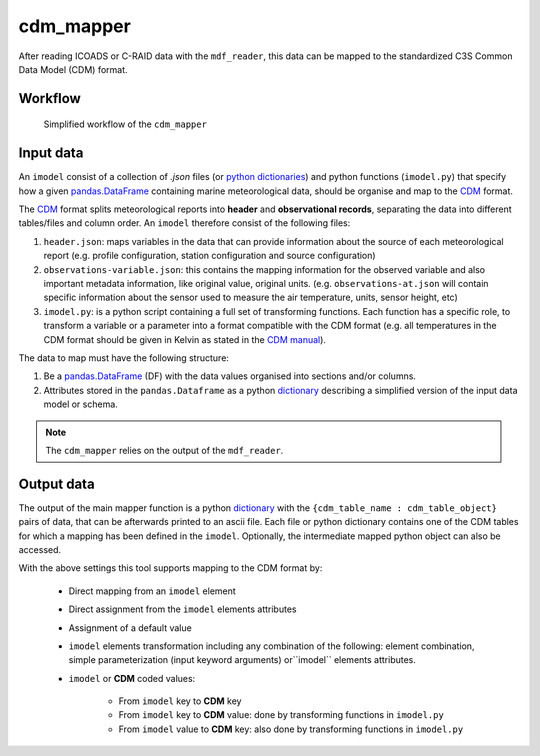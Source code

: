 cdm_mapper
----------

After reading ICOADS or C-RAID data with the ``mdf_reader``, this data can be mapped to the standardized C3S Common Data Model (CDM) format.

Workflow
^^^^^^^^

.. figure:: _static/images/imodel_diagram.svg
    :width: 100%

    Simplified workflow of the ``cdm_mapper``

Input data
^^^^^^^^^^

An ``imodel`` consist of a collection of `.json` files (or `python dictionaries <https://realpython.com/python-dicts/>`_) and python functions (``imodel.py``) that specify how a given `pandas.DataFrame <https://pandas.pydata.org/pandas-docs/stable/reference/api/pandas.DataFrame.html>`_ containing marine meteorological data, should be organise and map to the `CDM <https://git.noc.ac.uk/brecinosrivas/cdm-mapper/-/blob/master/docs/cdm_latest.pdf>`_ format.

The `CDM <https://git.noc.ac.uk/brecinosrivas/cdm-mapper/-/blob/master/docs/cdm_latest.pdf>`_ format splits meteorological reports into **header** and **observational records**, separating the data into different tables/files and column order. An ``imodel`` therefore consist of the following files:

1. ``header.json``: maps variables in the data that can provide information about the source of each meteorological report (e.g. profile configuration, station configuration and source configuration)

2. ``observations-variable.json``: this contains the mapping information for the observed variable and also important metadata information, like original value, original units. (e.g. ``observations-at.json`` will contain specific information about the sensor used to measure the air temperature, units, sensor height, etc)

3. ``imodel.py``: is a python script containing a full set of transforming functions. Each function has a specific role, to transform a variable or a parameter into a format compatible with the CDM format (e.g. all temperatures in the CDM format should be given in Kelvin as stated in the `CDM manual <https://git.noc.ac.uk/brecinosrivas/cdm-mapper/-/blob/master/docs/cdm_latest.pdf>`_).

The data to map must have the following structure:

1.	Be a `pandas.DataFrame <https://pandas.pydata.org/pandas-docs/stable/reference/api/pandas.DataFrame.html>`_ (DF) with the data values organised into sections and/or columns.
2.	Attributes stored in the ``pandas.Dataframe`` as a python `dictionary <https://realpython.com/python-dicts/>`_ describing a simplified version of the input data model or schema.

.. note:: The ``cdm_mapper`` relies on the output of the ``mdf_reader``.

Output data
^^^^^^^^^^^

The output of the main mapper function is a python `dictionary <https://realpython.com/python-dicts/>`_ with the ``{cdm_table_name : cdm_table_object}`` pairs of data, that can be afterwards printed to an ascii file. Each file or python dictionary contains one of the CDM tables for which a mapping has been defined in the ``imodel``. Optionally, the intermediate mapped python object can also be accessed.

With the above settings this tool supports mapping to the CDM format by:

   - Direct mapping from an ``imodel`` element
   - Direct assignment from the ``imodel`` elements attributes
   - Assignment of a default value
   - ``imodel`` elements transformation including any combination of the following: element combination, simple parameterization (input keyword arguments) or``imodel`` elements attributes.
   - ``imodel`` or **CDM** coded values:

         - From ``imodel`` key to **CDM** key
         - From ``imodel`` key to **CDM** value: done by transforming functions in ``imodel.py``
         - From ``imodel`` value to **CDM** key: also done by transforming functions in ``imodel.py``
